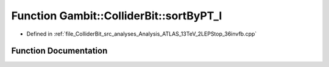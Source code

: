 .. _exhale_function_Analysis__ATLAS__13TeV__2LEPStop__36invfb_8cpp_1ab1ed4f41cc233f7c09d1d90b97a39668:

Function Gambit::ColliderBit::sortByPT_l
========================================

- Defined in :ref:`file_ColliderBit_src_analyses_Analysis_ATLAS_13TeV_2LEPStop_36invfb.cpp`


Function Documentation
----------------------


.. doxygenfunction:: Gambit::ColliderBit::sortByPT_l(const HEPUtils::Particle *, const HEPUtils::Particle *)
   :project: GAMBIT
